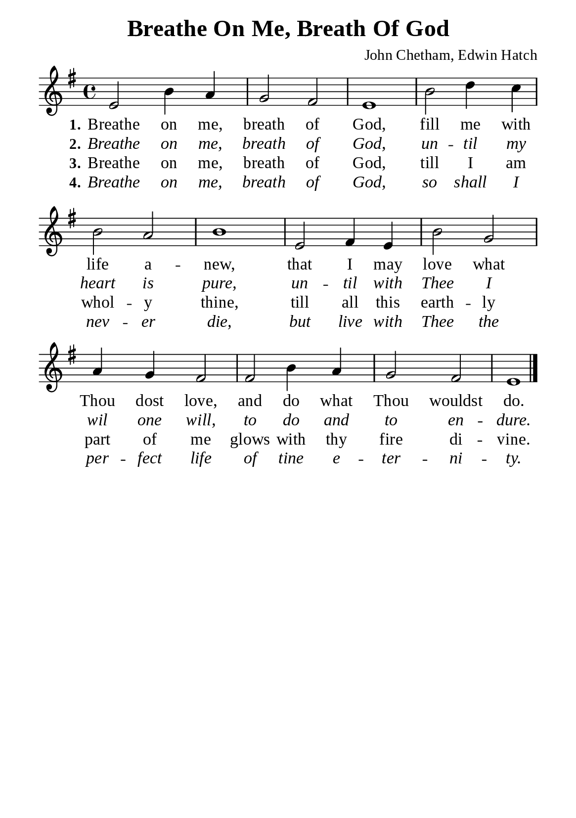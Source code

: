 %%%%%%%%%%%%%%%%%%%%%%%%%%%%%
% CONTENTS OF THIS DOCUMENT
% 1. Common settings
% 2. Verse music
% 3. Verse lyrics
% 4. Layout
%%%%%%%%%%%%%%%%%%%%%%%%%%%%%

%%%%%%%%%%%%%%%%%%%%%%%%%%%%%
% 1. Common settings
%%%%%%%%%%%%%%%%%%%%%%%%%%%%%
\version "2.22.1"

\header {
  title = "Breathe On Me, Breath Of God"
  composer = "John Chetham, Edwin Hatch"
  tagline = ##f
}

global= {
  \key g \major
  \time 4/4
  \override Score.BarNumber.break-visibility = ##(#f #f #f)
  \override Lyrics.LyricSpace.minimum-distance = #3.0
}

\paper {
  #(set-paper-size "a5")
  top-margin = 3.2\mm
  bottom-marign = 10\mm
  left-margin = 10\mm
  right-margin = 10\mm
  indent = #0
  #(define fonts
	 (make-pango-font-tree "Liberation Serif"
	 		       "Liberation Serif"
			       "Liberation Serif"
			       (/ 20 20)))
  system-system-spacing = #'((basic-distance . 3) (padding . 3))
}

printItalic = {
  \override LyricText.font-shape = #'italic
}

%%%%%%%%%%%%%%%%%%%%%%%%%%%%%
% 2. Verse music
%%%%%%%%%%%%%%%%%%%%%%%%%%%%%
musicVerseSoprano = \relative c' {
  %{	01	%} e2 b'4 a |
  %{	02	%} g2 fis |
  %{	03	%} e1 |
  %{	04	%} b'2 d4 c |
  %{	05	%} b2 a |
  %{	06	%} b1 |
  %{	07	%} e,2 fis4 e |
  %{	08	%} b'2 g |
  %{	09	%} a4 g fis2 |
  %{	10	%} fis2 b4 a |
  %{	11	%} g2 fis |
  %{	12	%} e1 \bar "|."
}

%%%%%%%%%%%%%%%%%%%%%%%%%%%%%
% 3. Verse lyrics
%%%%%%%%%%%%%%%%%%%%%%%%%%%%%
verseOne = \lyricmode {
  \set stanza = #"1."
  Breathe on me, breath of God, fill me with life a -- new,
  that I may love what Thou dost love, and do what Thou wouldst do.
}

verseTwo = \lyricmode {
  \set stanza = #"2."
  Breathe on me, breath of God, un -- til my heart is pure,
  un -- til with Thee I wil one will, to do and to en -- dure.
}

verseThree = \lyricmode {
  \set stanza = #"3."
  Breathe on me, breath of God, till I am whol -- y thine,
  till all this earth -- ly part of me glows with thy fire di -- vine.
}

verseFour = \lyricmode {
  \set stanza = #"4."
  Breathe on me, breath of God, so shall I nev -- er die,
  but live with Thee the per -- fect life of tine e -- ter -- ni -- ty.
}

%%%%%%%%%%%%%%%%%%%%%%%%%%%%%
% 4. Layout
%%%%%%%%%%%%%%%%%%%%%%%%%%%%%
\score {
    \new ChoirStaff <<
      \new Staff <<
        \clef "treble"
        \new Voice = "sopranos" { \global   \musicVerseSoprano }
      >>
      \new Lyrics \lyricsto sopranos \verseOne
      \new Lyrics \with \printItalic \lyricsto sopranos \verseTwo
      \new Lyrics \lyricsto sopranos \verseThree
      \new Lyrics \with \printItalic \lyricsto sopranos \verseFour
    >>
}
